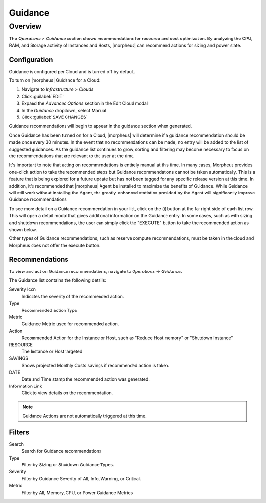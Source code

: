 Guidance
========

Overview
--------

The `Operations > Guidance` section shows recommendations for resource and cost optimization. By analyzing the CPU, RAM, and Storage activity of Instances and Hosts, |morpheus| can recommend actions for sizing and power state.

Configuration
^^^^^^^^^^^^^^

Guidance is configured per Cloud and is turned off by default.

To turn on |morpheus| Guidance for a Cloud:

#. Navigate to `Infrastructure > Clouds`
#. Click :guilabel:`EDIT`
#. Expand the `Advanced Options` section in the Edit Cloud modal
#. In the *Guidance* dropdown, select Manual
#. Click :guilabel:`SAVE CHANGES`

Guidance recommendations will begin to appear in the guidance section when generated.

Once Guidance has been turned on for a Cloud, |morpheus| will determine if a guidance recommendation should be made once every 30 minutes. In the event that no recommendations can be made, no entry will be added to the list of suggested guidances. As the guidance list continues to grow, sorting and filtering may become necessary to focus on the recommendations that are relevant to the user at the time.

It's important to note that acting on recommendations is entirely manual at this time. In many cases, Morpheus provides one-click action to take the recommended steps but Guidance recommendations cannot be taken automatically. This is a feature that is being explored for a future update but has not been tagged for any specific release version at this time. In addition, it's recommended that |morpheus| Agent be installed to maximize the benefits of Guidance. While Guidance will still work without installing the Agent, the greatly-enhanced statistics provided by the Agent will significantly improve Guidance recommendations.

To see more detail on a Guidance recommendation in your list, click on the (i) button at the far right side of each list row. This will open a detail modal that gives additional information on the Guidance entry. In some cases, such as with sizing and shutdown recommendations, the user can simply click the "EXECUTE" button to take the recommended action as shown below.

.. image:: /images/operations/guidance/sizingexecute.png
  :width: 80%
  :alt: The execute button allows the user to immediately take action on a sizing recommendation
  :align: center

Other types of Guidance recommendations, such as reserve compute recommendations, must be taken in the cloud and Morpheus does not offer the execute button.

.. image:: /images/operations/guidance/reservecompute.png
  :width: 80%
  :alt: The execute button is not present on a reserve compute recommendation
  :align: center

Recommendations
^^^^^^^^^^^^^^^^^^

To view and act on Guidance recommendations, navigate to `Operations -> Guidance`.

The Guidance list contains the following details:

Severity Icon
  Indicates the severity of the recommended action.
Type
  Recommended action Type
Metric
  Guidance Metric used for recommended action.
Action
  Recommended Action for the Instance or Host, such as "Reduce Host memory" or "Shutdown Instance"
RESOURCE
  The Instance or Host targeted
SAVINGS
  Shows projected Monthly Costs savings if recommended action is taken.
DATE
  Date and Time stamp the recommended action was generated.
Information Link
  Click to view details on the recommendation.

.. NOTE:: Guidance Actions are not automatically triggered at this time.

Filters
^^^^^^^^^^

Search
  Search for Guidance recommendations
Type
  Filter by Sizing or Shutdown Guidance Types.
Severity
  Filter by Guidance Severity of All, Info, Warning, or Critical.
Metric
  Filter by All, Memory, CPU, or Power Guidance Metrics.
